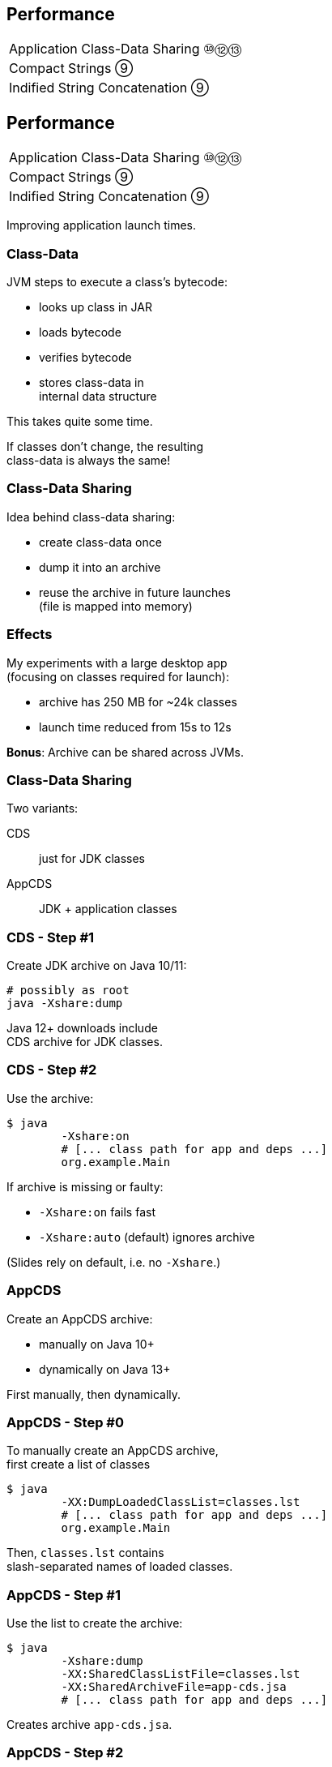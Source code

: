 == Performance

++++
<table class="toc">
	<tr><td>Application Class-Data Sharing ⑩⑫⑬</td></tr>
	<tr><td>Compact Strings ⑨</td></tr>
	<tr><td>Indified String Concatenation ⑨</td></tr>
</table>
++++



== Performance

++++
<table class="toc">
	<tr class="toc-current"><td>Application Class-Data Sharing ⑩⑫⑬</td></tr>
	<tr><td>Compact Strings ⑨</td></tr>
	<tr><td>Indified String Concatenation ⑨</td></tr>
</table>
++++

Improving application launch times.

=== Class-Data

JVM steps to execute a class's bytecode:

* looks up class in JAR
* loads bytecode
* verifies bytecode
* stores class-data in +
internal data structure

This takes quite some time.

If classes don't change, the resulting +
class-data is always the same!

=== Class-Data Sharing

Idea behind class-data sharing:

* create class-data once
* dump it into an archive
* reuse the archive in future launches +
  (file is mapped into memory)

=== Effects

My experiments with a large desktop app +
(focusing on classes required for launch):

* archive has 250 MB for ~24k classes
* launch time reduced from 15s to 12s

*Bonus*: Archive can be shared across JVMs.

=== Class-Data Sharing

Two variants:

CDS:: just for JDK classes
AppCDS:: JDK + application classes

=== CDS - Step #1

Create JDK archive on Java 10/11:

```sh
# possibly as root
java -Xshare:dump
```

Java 12+ downloads include +
CDS archive for JDK classes.

=== CDS - Step #2

Use the archive:

```sh
$ java
	-Xshare:on
	# [... class path for app and deps ...]
	org.example.Main
```

If archive is missing or faulty:

* `-Xshare:on` fails fast
* `-Xshare:auto` (default) ignores archive

(Slides rely on default, i.e. no `-Xshare`.)

=== AppCDS

Create an AppCDS archive:

* manually on Java 10+
* dynamically on Java 13+

First manually, then dynamically.

=== AppCDS - Step #0

To manually create an AppCDS archive, +
first create a list of classes

```sh
$ java
	-XX:DumpLoadedClassList=classes.lst
	# [... class path for app and deps ...]
	org.example.Main
```

Then, `classes.lst` contains +
slash-separated names of loaded classes.

=== AppCDS - Step #1

Use the list to create the archive:

```sh
$ java
	-Xshare:dump
	-XX:SharedClassListFile=classes.lst
	-XX:SharedArchiveFile=app-cds.jsa
	# [... class path for app and deps ...]
```

Creates archive `app-cds.jsa`.

=== AppCDS - Step #2

Use the archive:

```sh
$ java
	-XX:SharedArchiveFile=app-cds.jsa
	# [... class path for app and deps ...]
	org.example.Main
```

=== Dynamic AppCDS

Java 13 can create archive when +
program exits (without crash):

* steps #0 and #1 are replaced by:
+
```sh
$ java
	-XX:ArchiveClassesAtExit=dyn-cds.jsa
	# [... class path for app and deps ...]
	org.example.Main
```
* step #2 as before:
+
```sh
$ java
	-XX:SharedArchiveFile=app-cds.jsa
	# [... class path for app and deps ...]
	org.example.Main
```

=== Dynamic AppCDS

The dynamic archive:

* builds on the JDK-archive
* contains all loaded app/lib classes
* including those loaded by +
  user-defined class loaders

=== Heed The Class Path

What are the two biggest challenges +
in software development?

[%step]
. naming
. cache invalidation
. off-by-one errors

=== Heed The Class Path

The archive is a cache!

It's invalid when:

* a JAR is updated
* class path is reordered
* a JAR is added +
  (unless when appended)

=== Heed The Class Path

To invalidate the archive:

* during creation:
** Java stores used class path in archive
** class path may not contain wild cards
** class path may not contain exploded JARs
* when used: +
** Java checks whether stored path +
   is prefix of current path

=== Module Path?

Class path, class path... +
what about the module path?

[quote, 'http://openjdk.java.net/jeps/310[JEP 310]']
____
In this release, CDS cannot archive classes from user-defined modules (such as those specified in `--module-path`).
We plan to add that support in a future release.
____

=== More On (App)CDS

For more, read this article: +
https://blog.codefx.org/java/application-class-data-sharing/[tiny.cc/app-cds]

Observe sharing with +
`-Xlog:class+load` +
(https://blog.codefx.org/java/unified-logging-with-the-xlog-option/[unified logging])



== Performance

++++
<table class="toc">
	<tr><td>Application Class-Data Sharing ⑩⑫⑬</td></tr>
	<tr class="toc-current"><td>Compact Strings ⑨</td></tr>
	<tr><td>Indified String Concatenation ⑨</td></tr>
</table>
++++

Going from UTF-16 to ISO-8859-1.

=== Strings and memory

* 20% - 30% of heap are `char[]` for `String`
* a `char` is UTF-16 code unit ⇝ 2 bytes
* most strings only require ISO-8859-1 ⇝ 1 byte

*10% - 15% of memory is wasted!*

=== Compact Strings

For Java 9, `String` was changed:

* uses `byte[]` instead of `char[]`
* bytes per character:
** 1 if _all_ characters are ISO-8859-1
** 2 otherwise

Only possible because `String` makes +
defensive copies of all arguments.

=== Performance

Simple benchmark: +
(by https://shipilev.net/[Aleksey Shipilëv])

```java
String method = generateString(size);

public String work() {
	return "Calling method \"" + method + "\"";
}
```

Depending on circumstances:

* throughput 1.4x
* garbage less 1.85x

=== More

Background on `String` +
performance improvements:

https://www.youtube.com/watch?v=wIyeOaitmWM[Aleksey Shipilëv +
The Lord Of The Strings]


== Performance

++++
<table class="toc">
	<tr><td>Application Class-Data Sharing ⑩⑫⑬</td></tr>
	<tr><td>Compact Strings ⑨</td></tr>
	<tr class="toc-current"><td>Indified String Concatenation ⑨</td></tr>
</table>
++++

`"Improving" + "String" + "Concatenation"`

=== String Concatenation

What happens when you run:

```java
String s = greeting + ", " + place + "!";
```

* bytecode uses `StringBuilder`
* JIT may (!) recognize and optimize +
by writing content directly to new `byte[]`
* breaks down quickly +
(e.g. with `long` or `double`)

=== Why Not Create Better Bytecode?

* new optimizations create new bytecode
* new optimizations require recompile
* test matrix _JVMs vs bytecodes_ explodes

=== Why Not Call `String::concat`?

There is no such method.

* `concat(String... args)` requires `toString`
* `concat(Object... args)` requires boxing

Nothing fancy can be done +
because compiler must use public API.

=== Invokedynamic

Invokedynamic came in Java 7:

* compiler creates a recipe
* runtime has to process it
* defers decisions from compiler to runtime

(Used for lambda expressions and in Nashorn.)

=== Indy To The Rescue

With Indy compiler can express +
_"concat these things"_ +
(without boxing!)

JVM executes by writing content +
directly to new `byte[]`.

=== Performance

Depending on circumstances:

* throughput 2.6x
* garbage less 3.4x

(Benchmarks by https://shipilev.net/[Aleksey Shipilëv])

=== Performance Of Indified Compact String Concat

Depending on circumstances:

* throughput 2.9x
* garbage less 6.4x

(Benchmarks by https://shipilev.net/[Aleksey Shipilëv])

=== More

Background on `String` +
performance improvements:

https://www.youtube.com/watch?v=wIyeOaitmWM[Aleksey Shipilëv +
The Lord Of The Strings]


== Even More Performance

*In Java 9:*

* G1 default GC (http://openjdk.java.net/jeps/248[JEP 248])
* cgroup-memory limits (https://bugs.openjdk.java.net/browse/JDK-8170888[JDK-8170888])
* contended locks (http://openjdk.java.net/jeps/143[JEP 143])
* security manager (http://openjdk.java.net/jeps/232[JEP 232])
// * intern strings in CDS archives (http://openjdk.java.net/jeps/250[JEP 250])
* Java 2D rendering (http://openjdk.java.net/jeps/265[JEP 265])
* GHASH/RSA computation (http://openjdk.java.net/jeps/246[JEP 246])
* Java-level JVM compiler interface (http://openjdk.java.net/jeps/243[JEP 243])

=== Even More Performance

*In Java 10:*

* Graal -- Java-based JIT compiler (http://openjdk.java.net/jeps/317[JEP 317])
* parallel full GC for G1 (http://openjdk.java.net/jeps/307[JEP 307])
* thread-local handshakes (http://openjdk.java.net/jeps/312[JEP 312])

=== Even More Performance

*In Java 11:*

* Epsilon GC (http://openjdk.java.net/jeps/318[JEP 318])
* ZGC (experimental, http://openjdk.java.net/jeps/333[JEP 333])
* low-overhead heap profiling (http://openjdk.java.net/jeps/331[JEP 331])
* open-source Flight Recorder (http://openjdk.java.net/jeps/328[JEP 328])

=== Even More Performance

*In Java 12:*

* Shenandoah (http://openjdk.java.net/jeps/189[JEP 189])
* G1 improvements:
** abortable mixed collections (http://openjdk.java.net/jeps/344[JEP 344])
** promptly return unused memory (http://openjdk.java.net/jeps/346[JEP 346])

=== Even More Performance

*In Java 13:*

* Shenandoah improvements:
** internals (https://bugs.openjdk.java.net/browse/JDK-8221766[JDK-8221766], https://bugs.openjdk.java.net/browse/JDK-8224584[JDK-8224584])
** more platforms (https://bugs.openjdk.java.net/browse/JDK-8225048[JDK-8225048], https://bugs.openjdk.java.net/browse/JDK-8223767[JDK-8223767])

* ZGC improvements:
** implements `-XX:SoftMaxHeapSize` (https://bugs.openjdk.java.net/browse/JDK-8222145[JDK-8222145])
** max heap size of 16 TB (https://bugs.openjdk.java.net/browse/JDK-8221786[JDK-8221786])
** uncommits unused memory (https://openjdk.java.net/jeps/351[JEP 351])

=== Even More Performance

*In Java 14:*

* JFR event streaming API (https://openjdk.java.net/jeps/349[JEP 349])
* Shenadoah, G1, ZGC improvements
